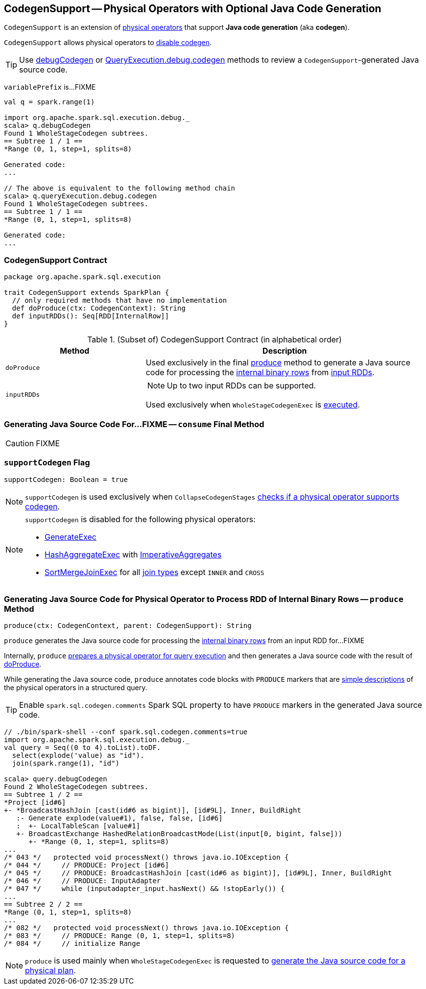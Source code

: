 == [[CodegenSupport]] CodegenSupport -- Physical Operators with Optional Java Code Generation

`CodegenSupport` is an extension of link:spark-sql-SparkPlan.adoc[physical operators] that support *Java code generation* (aka *codegen*).

`CodegenSupport` allows physical operators to <<supportCodegen, disable codegen>>.

TIP: Use link:spark-sql-debugging-execution.adoc#debugCodegen[debugCodegen] or link:spark-sql-QueryExecution.adoc#debug[QueryExecution.debug.codegen] methods to review a ``CodegenSupport``-generated Java source code.

[[variablePrefix]]
`variablePrefix` is...FIXME

[source, scala]
----
val q = spark.range(1)

import org.apache.spark.sql.execution.debug._
scala> q.debugCodegen
Found 1 WholeStageCodegen subtrees.
== Subtree 1 / 1 ==
*Range (0, 1, step=1, splits=8)

Generated code:
...

// The above is equivalent to the following method chain
scala> q.queryExecution.debug.codegen
Found 1 WholeStageCodegen subtrees.
== Subtree 1 / 1 ==
*Range (0, 1, step=1, splits=8)

Generated code:
...
----

=== [[contract]] CodegenSupport Contract

[source, scala]
----
package org.apache.spark.sql.execution

trait CodegenSupport extends SparkPlan {
  // only required methods that have no implementation
  def doProduce(ctx: CodegenContext): String
  def inputRDDs(): Seq[RDD[InternalRow]]
}
----

.(Subset of) CodegenSupport Contract (in alphabetical order)
[cols="1,2",options="header",width="100%"]
|===
| Method
| Description

| [[doProduce]] `doProduce`
| Used exclusively in the final <<produce, produce>> method to generate a Java source code for processing the link:spark-sql-InternalRow.adoc[internal binary rows] from <<inputRDDs, input RDDs>>.

| [[inputRDDs]] `inputRDDs`
a|

NOTE: Up to two input RDDs can be supported.

Used exclusively when `WholeStageCodegenExec` is link:spark-sql-SparkPlan-WholeStageCodegenExec.adoc#doExecute[executed].
|===

=== [[consume]] Generating Java Source Code For...FIXME -- `consume` Final Method

CAUTION: FIXME

=== [[supportCodegen]] `supportCodegen` Flag

[source, scala]
----
supportCodegen: Boolean = true
----

NOTE: `supportCodegen` is used exclusively when `CollapseCodegenStages` link:spark-sql-CollapseCodegenStages.adoc#supportCodegen[checks if a physical operator supports codegen].

[NOTE]
====
`supportCodegen` is disabled for the following physical operators:

* link:spark-sql-SparkPlan-GenerateExec.adoc[GenerateExec]
* link:spark-sql-SparkPlan-HashAggregateExec.adoc[HashAggregateExec] with link:spark-sql-Expression-AggregateFunction-ImperativeAggregate.adoc[ImperativeAggregates]
* link:spark-sql-SparkPlan-SortMergeJoinExec.adoc[SortMergeJoinExec] for all link:spark-sql-joins.adoc#join-types[join types] except `INNER` and `CROSS`
====

=== [[produce]] Generating Java Source Code for Physical Operator to Process RDD of Internal Binary Rows -- `produce` Method

[source, scala]
----
produce(ctx: CodegenContext, parent: CodegenSupport): String
----

`produce` generates the Java source code for processing the link:spark-sql-InternalRow.adoc[internal binary rows] from an input RDD for...FIXME

Internally, `produce` link:spark-sql-SparkPlan.adoc#executeQuery[prepares a physical operator for query execution] and then generates a Java source code with the result of <<doProduce, doProduce>>.

While generating the Java source code, `produce` annotates code blocks with `PRODUCE` markers that are link:spark-sql-catalyst-QueryPlan.adoc#simpleString[simple descriptions] of the physical operators in a structured query.

TIP: Enable `spark.sql.codegen.comments` Spark SQL property to have `PRODUCE` markers in the generated Java source code.

[source, scala]
----
// ./bin/spark-shell --conf spark.sql.codegen.comments=true
import org.apache.spark.sql.execution.debug._
val query = Seq((0 to 4).toList).toDF.
  select(explode('value) as "id").
  join(spark.range(1), "id")

scala> query.debugCodegen
Found 2 WholeStageCodegen subtrees.
== Subtree 1 / 2 ==
*Project [id#6]
+- *BroadcastHashJoin [cast(id#6 as bigint)], [id#9L], Inner, BuildRight
   :- Generate explode(value#1), false, false, [id#6]
   :  +- LocalTableScan [value#1]
   +- BroadcastExchange HashedRelationBroadcastMode(List(input[0, bigint, false]))
      +- *Range (0, 1, step=1, splits=8)
...
/* 043 */   protected void processNext() throws java.io.IOException {
/* 044 */     // PRODUCE: Project [id#6]
/* 045 */     // PRODUCE: BroadcastHashJoin [cast(id#6 as bigint)], [id#9L], Inner, BuildRight
/* 046 */     // PRODUCE: InputAdapter
/* 047 */     while (inputadapter_input.hasNext() && !stopEarly()) {
...
== Subtree 2 / 2 ==
*Range (0, 1, step=1, splits=8)
...
/* 082 */   protected void processNext() throws java.io.IOException {
/* 083 */     // PRODUCE: Range (0, 1, step=1, splits=8)
/* 084 */     // initialize Range

----

NOTE: `produce` is used mainly when `WholeStageCodegenExec` is requested to link:spark-sql-SparkPlan-WholeStageCodegenExec.adoc#doCodeGen[generate the Java source code for a physical plan].
